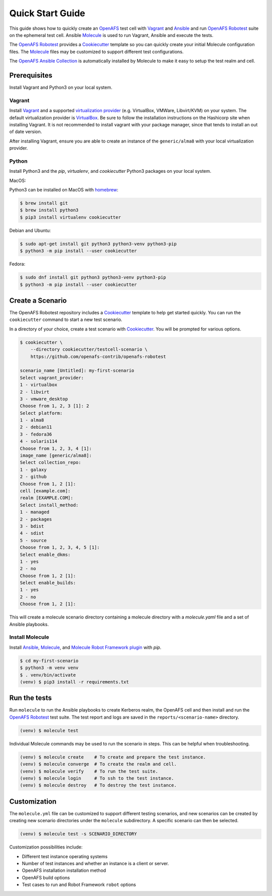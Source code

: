 .. _`Quick Start Guide`:

Quick Start Guide
=================

This guide shows how to quickly create an OpenAFS_ test cell with Vagrant_ and
Ansible_ and run `OpenAFS Robotest`_ suite on the ephemeral test cell. Ansible
Molecule_ is used to run Vagrant, Ansible and execute the tests.

The `OpenAFS Robotest`_ provides a `Cookiecutter`_ template so you can quickly
create your initial Molecule configuration files.  The Molecule_ files may be
customized to support different test configurations.

The `OpenAFS Ansible Collection`_ is automatically installed by Molecule to make
it easy to setup the test realm and cell.

Prerequisites
-------------

Install Vagrant and Python3 on your local system.

Vagrant
~~~~~~~

Install Vagrant_ and a supported `virtualization provider`_ (e.g. VirtualBox,
VMWare, Libvirt/KVM) on your system. The default virtualization provider is
VirtualBox_.  Be sure to follow the installation instructions on the Hashicorp
site when installing Vagrant. It is not recommended to install vagrant with
your package manager, since that tends to install an out of date version.

After installing Vagrant, ensure you are able to create an instance of the
``generic/alma8`` with your local virtualization provider.


Python
~~~~~~

Install Python3 and the `pip`, `virtualenv`, and `cookiecutter` Python3
packages on your local system.

MacOS:

Python3 can be installed on MacOS with homebrew_:

.. code-block:: console

    $ brew install git
    $ brew install python3
    $ pip3 install virtualenv cookiecutter

Debian and Ubuntu:

.. code-block:: console

    $ sudo apt-get install git python3 python3-venv python3-pip
    $ python3 -m pip install --user cookiecutter

Fedora:

.. code-block:: console

    $ sudo dnf install git python3 python3-venv python3-pip
    $ python3 -m pip install --user cookiecutter


Create a Scenario
-----------------

The OpenAFS Robotest repository includes a Cookiecutter_ template to help get
started quickly. You can run the ``cookiecutter`` command to start a new test
scenario.

In a directory of your choice, create a test scenario with `Cookiecutter`_.
You will be prompted for various options.

.. code-block:: console

    $ cookiecutter \
        --directory cookiecutter/testcell-scenario \
        https://github.com/openafs-contrib/openafs-robotest

    scenario_name [Untitled]: my-first-scenario
    Select vagrant_provider:
    1 - virtualbox
    2 - libvirt
    3 - vmware_desktop
    Choose from 1, 2, 3 [1]: 2
    Select platform:
    1 - alma8
    2 - debian11
    3 - fedora36
    4 - solaris114
    Choose from 1, 2, 3, 4 [1]: 
    image_name [generic/alma8]: 
    Select collection_repo:
    1 - galaxy
    2 - github
    Choose from 1, 2 [1]: 
    cell [example.com]: 
    realm [EXAMPLE.COM]: 
    Select install_method:
    1 - managed
    2 - packages
    3 - bdist
    4 - sdist
    5 - source
    Choose from 1, 2, 3, 4, 5 [1]: 
    Select enable_dkms:
    1 - yes
    2 - no
    Choose from 1, 2 [1]: 
    Select enable_builds:
    1 - yes
    2 - no
    Choose from 1, 2 [1]: 

This will create a molecule scenario directory containing a molecule directory
with a `molecule.yaml` file and a set of Ansible playbooks.

Install Molecule
~~~~~~~~~~~~~~~~

Install `Ansible`_, `Molecule`_, and `Molecule Robot Framework plugin`_ with
`pip`.

.. code-block:: console

    $ cd my-first-scenario
    $ python3 -m venv venv
    $ . venv/bin/activate
    (venv) $ pip3 install -r requirements.txt

Run the tests
-------------

Run ``molecule`` to run the Ansible playbooks to create Kerberos realm, the
OpenAFS cell and then install and run the `OpenAFS Robotest`_ test suite. The
test report and logs are saved in the ``reports/<scenario-name>`` directory.

.. code-block:: console

    (venv) $ molecule test

Individual Molecule commands may be used to run the scenario in steps. This
can be helpful when troubleshooting.

.. code-block:: console

    (venv) $ molecule create    # To create and prepare the test instance.
    (venv) $ molecule converge  # To create the realm and cell.
    (venv) $ molecule verify    # To run the test suite.
    (venv) $ molecule login     # To ssh to the test instance.
    (venv) $ molecule destroy   # To destroy the test instance.

Customization
-------------

The ``molecule.yml`` file can be customized to support different testing
scenarios, and new scenarios can be created by creating new scenario directories
under the ``molecule`` subdirectory.
A specific scenario can then be selected.

.. code-block:: console

    (venv) $ molecule test -s SCENARIO_DIRECTORY

Customization possibilities include:

* Different test instance operating systems
* Number of test instances and whether an instance is a client or server.
* OpenAFS installation installation method
* OpenAFS build options
* Test cases to run and Robot Framework ``robot`` options


.. _Ansible: https://www.ansible.com/
.. _Cookiecutter: https://cookiecutter.readthedocs.io/
.. _homebrew: https://brew.sh
.. _Molecule: https://molecule.readthedocs.io/en/latest/
.. _`Molecule Robot Framework plugin`: https://pypi.org/project/molecule-robotframework/
.. _`OpenAFS Ansible Collection`: https://galaxy.ansible.com/openafs_contrib/openafs
.. _OpenAFS: https://www.openafs.org
.. _`OpenAFS Robotest`: https://github.com/openafs-contrib/openafs-robotest
.. _Vagrant: https://www.vagrantup.com/
.. _VirtualBox: https://www.virtualbox.org/
.. _`virtualization provider`: https://www.vagrantup.com/docs/providers
